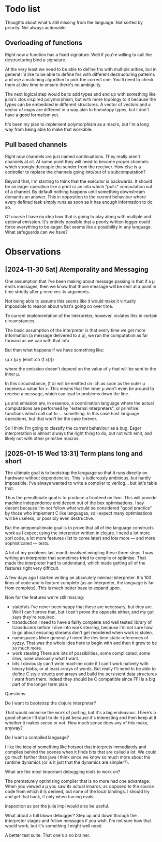 * Todo list
  Thoughts about what's still missing from the language. Not sorted by priority.
  Not always actionable.
** Overloading of functions
   Right now a function has a fixed signature. Well if you're willing to call
   the destructuring bind a signature.

   At the very least we need to be able to define fns with multiple arities, but
   in general I'd like to be able to define fns with different destructuring
   patterns and use a matching algorithm to pick the correct one. You'll need to
   check them at dev time to ensure there's no ambiguity.

   The next logical step would be to add types and end up with something like
   julia's clos inspired polymorphism, but with more topology to it because the
   types can be embedded in different structures. A vector of vectors and a
   vector of maps are different in a way akin to homotopy types, but I don't
   have a good formalism yet.

   It's been my plan to implement polymorphism as a macro, but I'm a long way
   from being able to make that workable.
** Pull based channels
   Right now channels are just named continuations. They really aren't channels
   at all. At some point they will need to become proper channels which strongly
   decouple the sender from the receiver. How else is a controller to replace
   the channels going into/out of a subcomputation?

   Beyond that, I'm starting to think that the executor is backwards. It should
   be an eager operation like a print or an into which "pulls" computation out
   of a channel. By default nothing happens until something downstream demands
   an answer. This in opposition to the current behaviour where every defined
   task simply runs as soon as it has enough information to do so.

   Of course I have no idea how that is going to play along with multiple and
   optional emission. It's entirely possible that a poorly written logger could
   force everything to be eager. But seems like a possibility in any language.
   What safeguards can we have?
* Observations
** [2024-11-30 Sat] Atemporality and Messaging
   One assumption that I've been making about message passing is that if a μ
   emits messages, then we know that those message will be sent at a point in
   time strictly after μ receives its arguments.

   Not being able to assume this seems like it would make it virtually
   impossible to reason about what's going on over time.

   Te current implementation of the interpreter, however, violates this in
   certain circumstances.

   The basic assumption of the interpreter is that every time we get more
   information (a message delivered to a μ), we run the computation as far
   forward as we can with that info.

   But then what happens if we have something like:

   (μ x (μ y (emit :ch (f x))))

   where the emission doesn't depend on the value of =y= that will be sent to
   the inner μ.

   In this circumstance, (f x) will be emitted on :ch as soon as the outer μ
   receives a value for x. This means that the inner μ won't even be around to
   receive a message, which can lead to problems down the line.

   μs and emission are, in essence, a coordination language where the actual
   computations are performed by "external interpreters", or primitive functions
   which call out to ... something. In this case host language operations, but
   that won't be the case forever.

   So I think I'm going to classify the current behaviour as a bug. Eager
   interpretation is almost always the right thing to do, but not with emit, and
   likely not with other primitive macros.
** [2025-01-15 Wed 13:31] Term plans long and short
   The ultimate goal is to bootstrap the language so that it runs directly on
   hardware without dependencies. This is ludicrously ambitious, but hardly
   impossible. I've always wanted to write a compiler to verilog... but let's
   table that.

   Thus the penultimate goal is to produce a frontend on llvm. This will provide
   machine independence and decent out of the box optimisations. I say decent
   because I'm not follow what would be considered "good practice" by those who
   implement C like languages, so I expect many optimisations will be useless,
   or possibly even destructive.

   But the antepenultimate goal is to prove that all of the language constructs
   work as I expect using the interpreter written in clojure. I need a lot more
   xprl code, a lot more features (list to come later) and lots more — and more
   sophisticated — tests.

   A lot of my problems last month involved mingling these three steps. I was
   writing an interpreter that sometimes tried to compile or optimise. That made
   the interpreter hard to understand, which made getting all of the features
   right very difficult.

   A few days ago I started writing an absolutely minimal interpreter. It's 100
   lines of code and is feature complete (as an interpreter, the language is far
   from complete). This is much better base to expand upon.

   Now for the features we're still missing:

   - statefuls
     I've never been happy that these are necessary, but they are. Well I can't
     prove that, but I can't prove the opposite either, and my gut says they're
     required.
   - transduction
     I need to have a fairly complete and well tested library of transducers
     before I dive into work stealing, because I'm not sure how to go about
     ensuring streams don't get reordered when work is stolen.
   - namespaces
     More generally I need the dev time static references of xyzzy. That was the
     whole idea here to begin with and then it grew to be so much more.
   - work stealing
     There are lots of possibilities, some complicated, some slow, none
     obviously what I want.
   - bits
     I obviously can't write machine code if I can't work natively with binary
     blobs, or at least arrays of words. But really I'll need to be able to
     define C style structs and arrays and build the persistent data
     structures I want from them.
     Indeed they should be C compatible since FFI is a big part of the longer
     term plan.

   Questions:

   Do I want to bootstrap the clojure interpreter?

   That would minimise the work of porting, but it's a big endeavour. There's a
   good chance I'll start to do it just because it's interesting and then keep
   at it whether it makes sense or not. How much sense does any of this make,
   anyway?

   Do I want a compiled language?

   I like the idea of something like hotspot that interprets immediately and
   compiles behind the scenes when it finds bits that are called a lot. We could
   go much farther than java I think since we know so much more about the
   runtime dynamics (or is it just that the dynamics are simpler?).

   What are the most important debugging tools to work on?

   The prematurely optimising compiler that is no more had one advantage: When
   you viewed a μ you saw its actual innards, as opposed to the source code from
   which it is derived, but none of the local bindings. I should try and get
   that back, if only when tracing evals.

   inspection as per the julia impl would also be useful.

   What about a full blown debugger? Step up and down through the interpreter
   stages and follow messages if you wish. I'm not sure how that would work, but
   it's something I might well need.

   A better test suite. That one's a no brainer.
